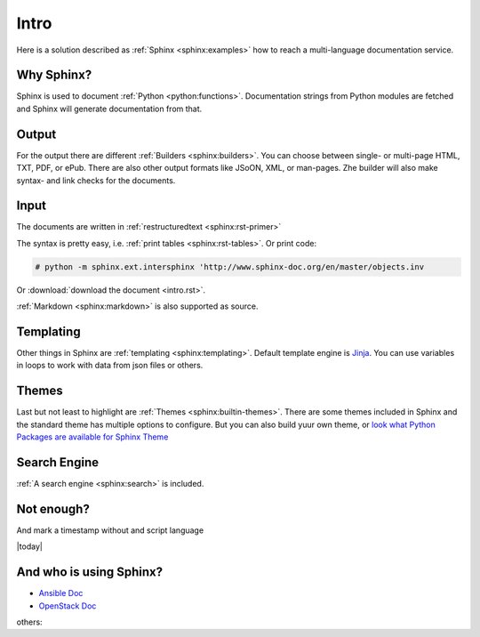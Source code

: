 Intro
=====

Here is a solution described as :ref:`Sphinx <sphinx:examples>` how to
reach a multi-language documentation service.

Why Sphinx?
-----------
Sphinx is used to document :ref:`Python <python:functions>`.
Documentation strings from Python modules are fetched and Sphinx will
generate documentation from that.

Output
------
For the output there are different :ref:`Builders <sphinx:builders>`.
You can choose between single- or multi-page HTML, TXT, PDF, or ePub.
There are also other output formats like JSoON, XML, or man-pages.
Zhe builder will also make syntax- and link checks for the documents.

Input
-----
The documents are written in :ref:`restructuredtext <sphinx:rst-primer>`

The syntax is pretty easy, i.e. :ref:`print tables <sphinx:rst-tables>`.
Or print code:

.. code-block:: bash

    # python -m sphinx.ext.intersphinx 'http://www.sphinx-doc.org/en/master/objects.inv

Or  :download:`download the document <intro.rst>`.

:ref:`Markdown <sphinx:markdown>` is also supported as source.

Templating
----------
Other things in Sphinx are :ref:`templating <sphinx:templating>`.
Default template engine is `Jinja <http://jinja.pocoo.org/>`__. You can
use variables in loops to work with data from json files or others.

Themes
------
Last but not least to highlight are :ref:`Themes <sphinx:builtin-themes>`.
There are some themes included in Sphinx and the standard theme has
multiple options to configure. But you can also build yuur own theme,
or  `look what Python Packages are available for Sphinx Theme <https://pypi.python.org/pypi?%3Aaction=search&term=Sphinx+Theme&submit=search>`__

Search Engine
-------------
:ref:`A search engine <sphinx:search>` is included.

Not enough? 
-----------
And mark a timestamp without and script language

|today|

And who is using Sphinx?
------------------------

* `Ansible Doc <http://docs.ansible.com/>`__
* `OpenStack Doc <https://docs.openstack.org>`__

others:

.. raw:: html

    <pre>

.. raw:: html
   :url: https://raw.githubusercontent.com/sphinx-doc/sphinx/e84ba569a200043b4c13c09d5b21d6e478bfcc47/EXAMPLES

.. raw:: html

    </pre>
   
